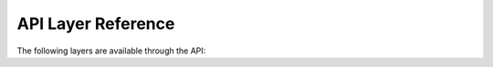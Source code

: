 API Layer Reference
===================

The following layers are available through the API:

.. raw:: html

   <body>
      <div id="mylayerference" style="margin-left:10px;"></div>
   </body>

.. raw:: html

   <script type="text/javascript">

    function init() {
        GeoAdmin.layers.init();
        var myInnerHtml = "<br><table border=\"1\">";
        var myLayerArray = [];
        for (var layer in GeoAdmin.layers.layers) {
           myLayerArray.push(layer);
        }
        myLayerArray.sort();
        var i = 1;
        for (layerKey in myLayerArray) {
           if (myLayerArray[layerKey].toString().indexOf('ch') == 0) {
              myInnerHtml = myInnerHtml + '<tr><th>' + i.toString() + '</th><th><a href="http://map.geo.admin.ch/?layers=' + myLayerArray[layerKey] + '" target="new"> ' + myLayerArray[layerKey] + '</a></th></tr>';
              i = i+1;
           }
        }
        document.getElementById("mylayerference").innerHTML=myInnerHtml;
    }

   </script>

   <body onload="init();">
     <script type="text/javascript" src="../../../loader.js"></script>
   </bod

